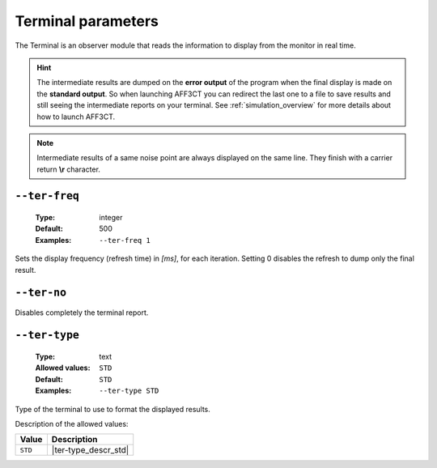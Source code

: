 .. _ter-terminal-parameters:

Terminal parameters
-------------------

The Terminal is an observer module that reads the information to display
from the monitor in real time.

.. hint:: The intermediate results are dumped on the **error output** of the
   program when the final display is made on the **standard output**.
   So when launching AFF3CT you can redirect the last one to a file to save
   results and still seeing the intermediate reports on your terminal.
   See :ref:`simulation_overview` for more details about how to launch AFF3CT.

.. note:: Intermediate results of a same noise point are always displayed on the
   same line. They finish with a carrier return **\\r** character.

.. _ter-ter-freq:

``--ter-freq``
""""""""""""""

   :Type: integer
   :Default: 500
   :Examples: ``--ter-freq 1``

Sets the display frequency (refresh time) in *[ms]*, for each iteration.
Setting 0 disables the refresh to dump only the final result.

.. _ter-ter-no:

``--ter-no``
""""""""""""

Disables completely the terminal report.

.. _ter-ter-type:

``--ter-type``
""""""""""""""

   :Type: text
   :Allowed values: ``STD``
   :Default: ``STD``
   :Examples: ``--ter-type STD``

Type of the terminal to use to format the displayed results.

Description of the allowed values:

+---------+----------------------+
| Value   | Description          |
+=========+======================+
| ``STD`` | |ter-type_descr_std| |
+---------+----------------------+

.. |ter-type_descr_std| replace:: This is the standard format readable by
   :ref:`pyber`


